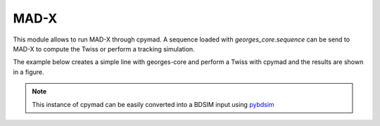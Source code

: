*****
MAD-X
*****
This module allows to run MAD-X through cpymad.
A sequence loaded with `georges_core.sequence` can be send to MAD-X
to compute the Twiss or perform a tracking simulation.

The example below creates a simple line with georges-core and perform a
Twiss with cpymad and the results are shown in a figure.

.. jupyter-execute::
    :hide-output:

    import georges_core
    import georges_core.madx
    from georges_core.units import ureg as _ureg
    from georges_core.sequences import Element
    from georges_core.sequences import PlacementSequence, SequenceMetadata
    import matplotlib.pyplot as plt

.. jupyter-execute::
    :hide-output:

    aper1 = 5 *_ureg.cm
    aper2 = 3.5 * _ureg.cm

    d1 = Element.Drift(NAME="D1",
                       L=0.3* _ureg.m,
                       APERTYPE="RECTANGULAR",
                       APERTURE=[aper1, aper2])

    qf = Element.Quadrupole(NAME="Q1",
                            L=0.3*_ureg.m,
                            K1=2*_ureg.m**-2,
                            APERTYPE="RECTANGULAR",
                            APERTURE=[aper1, aper2])

    d2 = Element.Drift(NAME="D2",
                       L=0.3*_ureg.m,
                       APERTYPE="CIRCULAR",
                       APERTURE=[aper1])

    b1 = Element.SBend(NAME="B1",
                       L=1*_ureg.m,
                       ANGLE=30*_ureg.degrees,
                       K1=0*_ureg.m**-2,
                       APERTYPE="CIRCULAR",
                       APERTURE=[aper1, aper1])

    d3 = Element.Drift(NAME="D3",
                       L=0.3*_ureg.m,
                       APERTYPE="CIRCULAR",
                       APERTURE=[aper1, aper1])

    qd = Element.Quadrupole(NAME="Q2",
                            L=0.3*_ureg.m,
                            K1=-2*_ureg.m**-2,
                            APERTYPE="RECTANGULAR",
                            APERTURE=[aper1, aper2])

    d4 = Element.Drift(NAME="D4",
                       L=0.3*_ureg.m,
                       APERTYPE="CIRCULAR",
                       APERTURE=[aper1, aper1])

    b2 = Element.SBend(NAME="B2",
                       L=1*_ureg.m,
                       ANGLE=-30*_ureg.degrees,
                       K1=0*_ureg.m**-2,
                       APERTYPE="RECTANGULAR",
                       APERTURE=[aper1, aper2])

    d5 = Element.Drift(NAME="D5",
                       L=0.3*_ureg.m,
                       APERTYPE="CIRCULAR",
                       APERTURE=[aper1, aper1])

    sequence = PlacementSequence(name="seq", metadata=SequenceMetadata(kinematics=georges_core.Kinematics(230 *_ureg.MeV)))

    sequence.place(d1,at_entry=0*_ureg.m)
    sequence.place_after_last(qf)
    sequence.place_after_last(d2)
    sequence.place_after_last(b1)
    sequence.place_after_last(d3)
    sequence.place_after_last(qd)
    sequence.place_after_last(d4)
    sequence.place_after_last(b2)
    sequence.place_after_last(d5)

.. jupyter-execute::

    mad_input = georges_core.madx.MadX(sequence=sequence)
    twiss = mad_input.twiss(sequence='seq');

    plt.plot(twiss.s, twiss.betx)
    plt.xlabel('S')
    plt.ylabel('BETX')
    plt.show()

.. note::

    This instance of cpymad can be easily converted into a BDSIM input
    using `pybdsim <http://www.pp.rhul.ac.uk/bdsim/pybdsim/convert.html>`_
